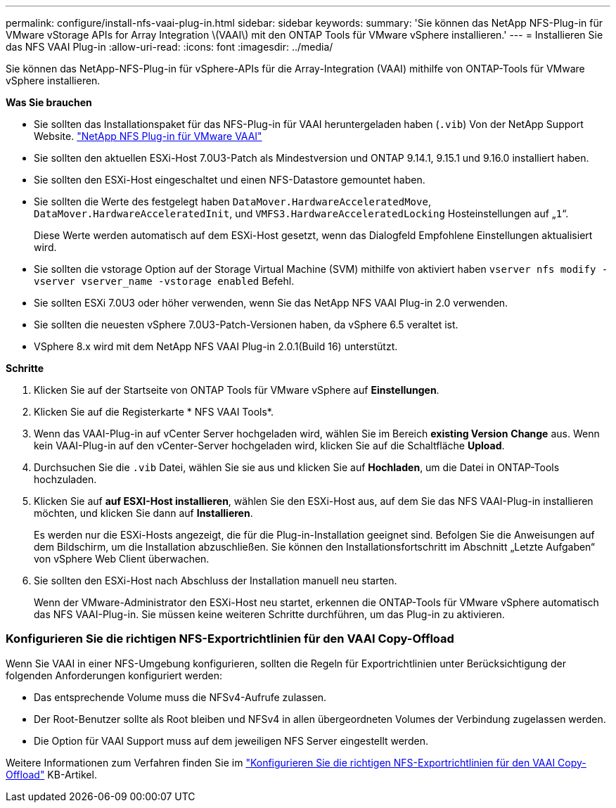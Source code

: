 ---
permalink: configure/install-nfs-vaai-plug-in.html 
sidebar: sidebar 
keywords:  
summary: 'Sie können das NetApp NFS-Plug-in für VMware vStorage APIs for Array Integration \(VAAI\) mit den ONTAP Tools für VMware vSphere installieren.' 
---
= Installieren Sie das NFS VAAI Plug-in
:allow-uri-read: 
:icons: font
:imagesdir: ../media/


[role="lead"]
Sie können das NetApp-NFS-Plug-in für vSphere-APIs für die Array-Integration (VAAI) mithilfe von ONTAP-Tools für VMware vSphere installieren.

*Was Sie brauchen*

* Sie sollten das Installationspaket für das NFS-Plug-in für VAAI heruntergeladen haben (`.vib`) Von der NetApp Support Website. https://mysupport.netapp.com/site/products/all/details/nfsplugin-vmware-vaai/downloads-tab["NetApp NFS Plug-in für VMware VAAI"]
* Sie sollten den aktuellen ESXi-Host 7.0U3-Patch als Mindestversion und ONTAP 9.14.1, 9.15.1 und 9.16.0 installiert haben.
* Sie sollten den ESXi-Host eingeschaltet und einen NFS-Datastore gemountet haben.
* Sie sollten die Werte des festgelegt haben `DataMover.HardwareAcceleratedMove`, `DataMover.HardwareAcceleratedInit`, und `VMFS3.HardwareAcceleratedLocking` Hosteinstellungen auf „`1`“.
+
Diese Werte werden automatisch auf dem ESXi-Host gesetzt, wenn das Dialogfeld Empfohlene Einstellungen aktualisiert wird.

* Sie sollten die vstorage Option auf der Storage Virtual Machine (SVM) mithilfe von aktiviert haben `vserver nfs modify -vserver vserver_name -vstorage enabled` Befehl.
* Sie sollten ESXi 7.0U3 oder höher verwenden, wenn Sie das NetApp NFS VAAI Plug-in 2.0 verwenden.
* Sie sollten die neuesten vSphere 7.0U3-Patch-Versionen haben, da vSphere 6.5 veraltet ist.
* VSphere 8.x wird mit dem NetApp NFS VAAI Plug-in 2.0.1(Build 16) unterstützt.


*Schritte*

. Klicken Sie auf der Startseite von ONTAP Tools für VMware vSphere auf *Einstellungen*.
. Klicken Sie auf die Registerkarte * NFS VAAI Tools*.
. Wenn das VAAI-Plug-in auf vCenter Server hochgeladen wird, wählen Sie im Bereich *existing Version* *Change* aus. Wenn kein VAAI-Plug-in auf den vCenter-Server hochgeladen wird, klicken Sie auf die Schaltfläche *Upload*.
. Durchsuchen Sie die `.vib` Datei, wählen Sie sie aus und klicken Sie auf *Hochladen*, um die Datei in ONTAP-Tools hochzuladen.
. Klicken Sie auf *auf ESXI-Host installieren*, wählen Sie den ESXi-Host aus, auf dem Sie das NFS VAAI-Plug-in installieren möchten, und klicken Sie dann auf *Installieren*.
+
Es werden nur die ESXi-Hosts angezeigt, die für die Plug-in-Installation geeignet sind. Befolgen Sie die Anweisungen auf dem Bildschirm, um die Installation abzuschließen. Sie können den Installationsfortschritt im Abschnitt „Letzte Aufgaben“ von vSphere Web Client überwachen.

. Sie sollten den ESXi-Host nach Abschluss der Installation manuell neu starten.
+
Wenn der VMware-Administrator den ESXi-Host neu startet, erkennen die ONTAP-Tools für VMware vSphere automatisch das NFS VAAI-Plug-in. Sie müssen keine weiteren Schritte durchführen, um das Plug-in zu aktivieren.





=== Konfigurieren Sie die richtigen NFS-Exportrichtlinien für den VAAI Copy-Offload

Wenn Sie VAAI in einer NFS-Umgebung konfigurieren, sollten die Regeln für Exportrichtlinien unter Berücksichtigung der folgenden Anforderungen konfiguriert werden:

* Das entsprechende Volume muss die NFSv4-Aufrufe zulassen.
* Der Root-Benutzer sollte als Root bleiben und NFSv4 in allen übergeordneten Volumes der Verbindung zugelassen werden.
* Die Option für VAAI Support muss auf dem jeweiligen NFS Server eingestellt werden.


Weitere Informationen zum Verfahren finden Sie im https://kb.netapp.com/on-prem/ontap/DM/VAAI/VAAI-KBs/Configure_the_correct_NFS_export_policies_for_VAAI_copy_offload["Konfigurieren Sie die richtigen NFS-Exportrichtlinien für den VAAI Copy-Offload"] KB-Artikel.
